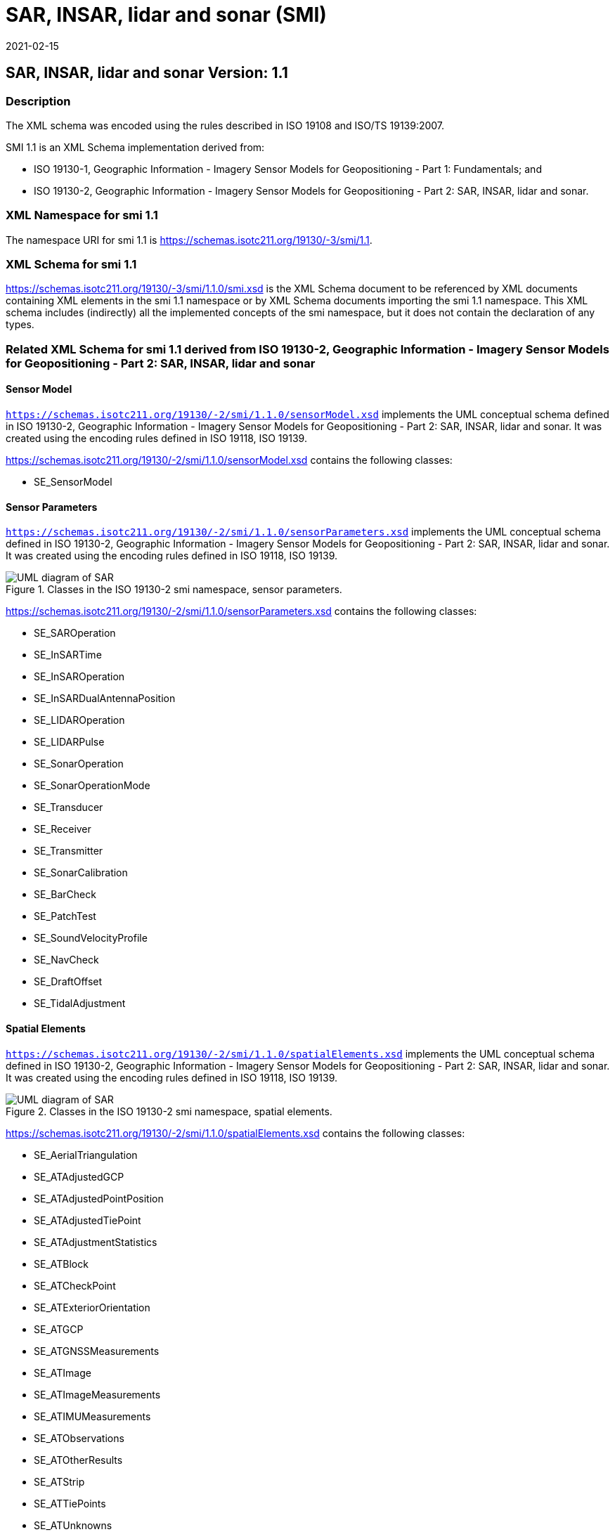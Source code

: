 ﻿= SAR, INSAR, lidar and sonar (SMI)
:edition: 1.1
:revdate: 2021-02-15

== SAR, INSAR, lidar and sonar Version: 1.1

=== Description

The XML schema was encoded using the rules described in ISO 19108 and ISO/TS
19139:2007.

SMI 1.1 is an XML Schema implementation derived from:

* ISO 19130-1, Geographic Information - Imagery Sensor Models for Geopositioning -
Part 1: Fundamentals; and
* ISO 19130-2, Geographic Information - Imagery Sensor Models for Geopositioning -
Part 2: SAR, INSAR, lidar and sonar.

=== XML Namespace for smi 1.1

The namespace URI for smi 1.1 is
https://schemas.isotc211.org/19130/-3/smi/1.1.

=== XML Schema for smi 1.1

https://schemas.isotc211.org/19130/-3/smi/1.1.0/smi.xsd
is the XML Schema document to be referenced by XML documents containing XML elements
in the smi 1.1 namespace or by XML Schema documents importing the smi 1.1 namespace.
This XML schema includes (indirectly) all the implemented concepts of the smi
namespace, but it does not contain the declaration of any types.

=== Related XML Schema for smi 1.1 derived from ISO 19130-2, Geographic Information - Imagery Sensor Models for Geopositioning - Part 2: SAR, INSAR, lidar and sonar

==== Sensor Model

`https://schemas.isotc211.org/19130/-2/smi/1.1.0/sensorModel.xsd` implements the UML conceptual schema
defined in ISO 19130-2, Geographic Information - Imagery Sensor Models for
Geopositioning - Part 2: SAR, INSAR, lidar and sonar. It was created using the
encoding rules defined in ISO 19118, ISO 19139.

https://schemas.isotc211.org/19130/-2/smi/1.1.0/sensorModel.xsd contains the following classes:

* SE_SensorModel

==== Sensor Parameters

`https://schemas.isotc211.org/19130/-2/smi/1.1.0/sensorParameters.xsd` implements the UML conceptual
schema defined in ISO 19130-2, Geographic Information - Imagery Sensor Models for
Geopositioning - Part 2: SAR, INSAR, lidar and sonar. It was created using the
encoding rules defined in ISO 19118, ISO 19139.

.Classes in the ISO 19130-2 smi namespace, sensor parameters.
image::SnsrDtaExtSnsrParamClass.png[UML diagram of SAR, INSAR, lidar and sonar classes in the smi namespace, sensor parameters.,750]

https://schemas.isotc211.org/19130/-2/smi/1.1.0/sensorParameters.xsd contains the following classes:

* SE_SAROperation
* SE_InSARTime
* SE_InSAROperation
* SE_InSARDualAntennaPosition
* SE_LIDAROperation
* SE_LIDARPulse
* SE_SonarOperation
* SE_SonarOperationMode
* SE_Transducer
* SE_Receiver
* SE_Transmitter
* SE_SonarCalibration
* SE_BarCheck
* SE_PatchTest
* SE_SoundVelocityProfile
* SE_NavCheck
* SE_DraftOffset
* SE_TidalAdjustment

==== Spatial Elements

`https://schemas.isotc211.org/19130/-2/smi/1.1.0/spatialElements.xsd`
implements the UML conceptual schema defined in ISO 19130-2, Geographic Information -
Imagery Sensor Models for Geopositioning - Part 2: SAR, INSAR, lidar and sonar. It
was created using the encoding rules defined in ISO 19118, ISO 19139.

.Classes in the ISO 19130-2 smi namespace, spatial elements.
image::SnsrDtaExtSpatElemClass.png[UML diagram of SAR, INSAR, lidar and sonar classes in the smi namespace, spatial elements.,750]

https://schemas.isotc211.org/19130/-2/smi/1.1.0/spatialElements.xsd contains the following classes:

* SE_AerialTriangulation
* SE_ATAdjustedGCP
* SE_ATAdjustedPointPosition
* SE_ATAdjustedTiePoint
* SE_ATAdjustmentStatistics
* SE_ATBlock
* SE_ATCheckPoint
* SE_ATExteriorOrientation
* SE_ATGCP
* SE_ATGNSSMeasurements
* SE_ATImage
* SE_ATImageMeasurements
* SE_ATIMUMeasurements
* SE_ATObservations
* SE_ATOtherResults
* SE_ATStrip
* SE_ATTiePoints
* SE_ATUnknowns
* SE_Dynamics
* SE_PlatformDynamics

==== ISO 19130-2 Code lists

`https://schemas.isotc211.org/19130/-2/smi/1.1.0/codeList.xsd`
implements the codelists from the UML conceptual schema defined in ISO 19130-2,
Geographic Information - Imagery Sensor Models for Geopositioning - Part 1: SAR,
INSAR, lidar and sonar. It was created using the encoding rules defined in ISO 19118,
ISO 19139.

.Codelist(s) in the 19130-2 smi namespace

image::SnsrDtaExtCodelist.png[UML diagram of SAR, INSAR, lidar and sonar codelists in the smi namespace,500]

https://schemas.isotc211.org/19130/-2/smi/1.1.0/codeList.xsd contains the following classes:

* SE_ATDimensionType
* SE_ATMeasType
* SE_ATPointType
* SE_ATStatisticType
* SE_DataModelingMethod
* SE_SARCollectionMode
* SE_SonarDeploymentType
* SE_SonarMode
* SE_SonarType
* SE_TideAdjustType
* SE_InSARCollectionModeType
* SE_InSARTransmitReceiveType
* SE_ATErrorType
* SE_ATPeripheralDevice

=== Related XML Namespaces for ISO 19130-2 smi 1.1

The 19130-2 smi 1.1 namespace imports these other namespaces:

[%unnumbered]
[options=header,cols=4]
|===
| Name | Standard Prefix | Namespace Location | Schema Location

| Geographic Common Objects | gco |
`https://schemas.isotc211.org/19103/-/gco/1.2.0` | https://schemas.isotc211.org/19103/-/gco/1.2.0/gco.xsd[gco.xsd]
| Metadata for Data Quality | mdq |
`https://schemas.isotc211.org/19157/-/mdq/1.2.0` | https://schemas.isotc211.org/19157/-/mdq/1.2.0/mdq.xsd[mdq.xsd]
| Geospatial Meta-Language | gml |
http://schemas.opengis.net/gml/3.2.1/gml.xsd |
http://schemas.opengis.net/gml/3.2.1/gml.xsd
| Sensor Web Enabled | swe |
http://www.opengis.net/swe/2.0[http://www.opengis.net/swe/2.0] |
http://schemas.opengis.net/sweCommon/2.0/swe.xsd
|===

=== Working Versions

When revisions to these schema become necessary, they will be managed in the
https://github.com/ISO-TC211/XML[ISO TC211 Git Repository].
